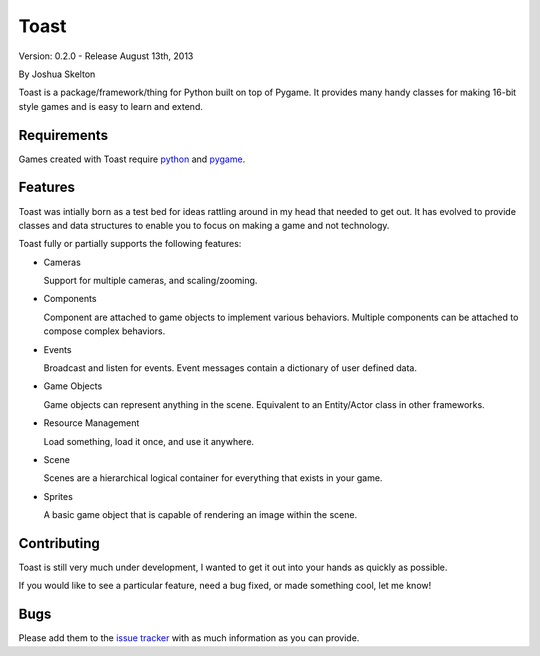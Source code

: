 
Toast
=====

Version: 0.2.0 - Release August 13th, 2013

By Joshua Skelton

Toast is a package/framework/thing for Python built on top of Pygame. It provides many handy classes for making 16-bit style games and is easy to learn and extend.

Requirements
------------

Games created with Toast require `python <http://python.org/>`_ and `pygame <http://pygame.org/>`_.


Features
--------

Toast was intially born as a test bed for ideas rattling around in my head that needed to get out. It has evolved to provide classes and data structures to enable you to focus on making a game and not technology.

Toast fully or partially supports the following features:

- Cameras

  Support for multiple cameras, and scaling/zooming.
  
- Components

  Component are attached to game objects to implement various behaviors. Multiple components can be attached to compose complex behaviors.
  
- Events

  Broadcast and listen for events. Event messages contain a dictionary of user defined data.
  
- Game Objects

  Game objects can represent anything in the scene. Equivalent to an Entity/Actor class in other frameworks.
  
- Resource Management

  Load something, load it once, and use it anywhere.
  
- Scene

  Scenes are a hierarchical logical container for everything that exists in your game. 
  
- Sprites

  A basic game object that is capable of rendering an image within the scene.

Contributing
------------

Toast is still very much under development, I wanted to get it out into your hands as quickly as possible.

If you would like to see a particular feature, need a bug fixed, or made something cool, let me know!

Bugs
----

Please add them to the `issue tracker <https://github.com/JSkelly/Toast/issues/new>`_ with as much information as you can provide.
